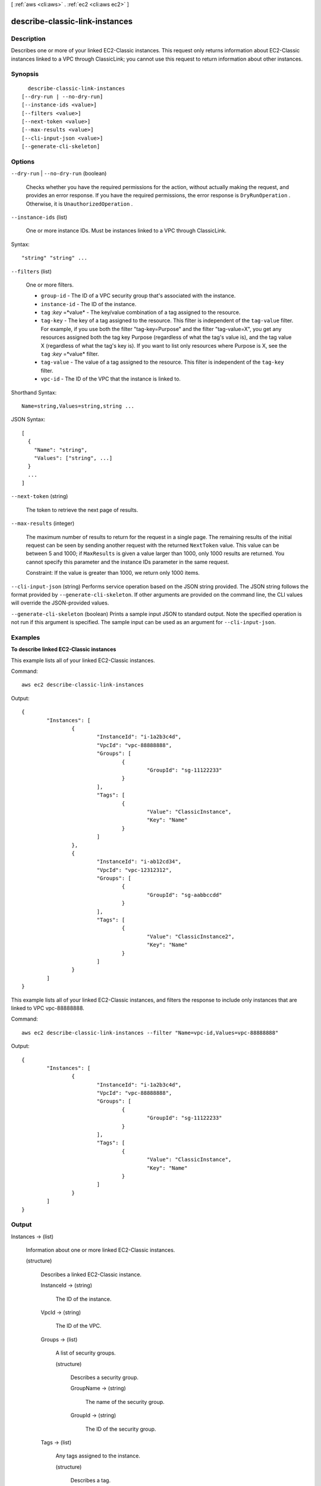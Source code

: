 [ :ref:`aws <cli:aws>` . :ref:`ec2 <cli:aws ec2>` ]

.. _cli:aws ec2 describe-classic-link-instances:


*******************************
describe-classic-link-instances
*******************************



===========
Description
===========



Describes one or more of your linked EC2-Classic instances. This request only returns information about EC2-Classic instances linked to a VPC through ClassicLink; you cannot use this request to return information about other instances.



========
Synopsis
========

::

    describe-classic-link-instances
  [--dry-run | --no-dry-run]
  [--instance-ids <value>]
  [--filters <value>]
  [--next-token <value>]
  [--max-results <value>]
  [--cli-input-json <value>]
  [--generate-cli-skeleton]




=======
Options
=======

``--dry-run`` | ``--no-dry-run`` (boolean)


  Checks whether you have the required permissions for the action, without actually making the request, and provides an error response. If you have the required permissions, the error response is ``DryRunOperation`` . Otherwise, it is ``UnauthorizedOperation`` .

  

``--instance-ids`` (list)


  One or more instance IDs. Must be instances linked to a VPC through ClassicLink.

  



Syntax::

  "string" "string" ...



``--filters`` (list)


  One or more filters.

   

   
  * ``group-id`` - The ID of a VPC security group that's associated with the instance.
   
  * ``instance-id`` - The ID of the instance. 
   
  * ``tag`` :*key* =*value* - The key/value combination of a tag assigned to the resource. 
   
  * ``tag-key`` - The key of a tag assigned to the resource. This filter is independent of the ``tag-value`` filter. For example, if you use both the filter "tag-key=Purpose" and the filter "tag-value=X", you get any resources assigned both the tag key Purpose (regardless of what the tag's value is), and the tag value X (regardless of what the tag's key is). If you want to list only resources where Purpose is X, see the ``tag`` :*key* =*value* filter. 
   
  * ``tag-value`` - The value of a tag assigned to the resource. This filter is independent of the ``tag-key`` filter. 
   
  * ``vpc-id`` - The ID of the VPC that the instance is linked to. 
   

  



Shorthand Syntax::

    Name=string,Values=string,string ...




JSON Syntax::

  [
    {
      "Name": "string",
      "Values": ["string", ...]
    }
    ...
  ]



``--next-token`` (string)


  The token to retrieve the next page of results.

  

``--max-results`` (integer)


  The maximum number of results to return for the request in a single page. The remaining results of the initial request can be seen by sending another request with the returned ``NextToken`` value. This value can be between 5 and 1000; if ``MaxResults`` is given a value larger than 1000, only 1000 results are returned. You cannot specify this parameter and the instance IDs parameter in the same request.

   

  Constraint: If the value is greater than 1000, we return only 1000 items.

  

``--cli-input-json`` (string)
Performs service operation based on the JSON string provided. The JSON string follows the format provided by ``--generate-cli-skeleton``. If other arguments are provided on the command line, the CLI values will override the JSON-provided values.

``--generate-cli-skeleton`` (boolean)
Prints a sample input JSON to standard output. Note the specified operation is not run if this argument is specified. The sample input can be used as an argument for ``--cli-input-json``.



========
Examples
========

**To describe linked EC2-Classic instances**

This example lists all of your linked EC2-Classic instances.

Command::

  aws ec2 describe-classic-link-instances

Output::

	{
		"Instances": [
			{
				"InstanceId": "i-1a2b3c4d", 
				"VpcId": "vpc-88888888", 
				"Groups": [
					{
						"GroupId": "sg-11122233"
					}                   
				], 
				"Tags": [
					{
						"Value": "ClassicInstance", 
						"Key": "Name"
					}
				]
			}, 
			{
				"InstanceId": "i-ab12cd34", 
				"VpcId": "vpc-12312312", 
				"Groups": [
					{
						"GroupId": "sg-aabbccdd"
					}  
				], 
				"Tags": [
					{
						"Value": "ClassicInstance2", 
						"Key": "Name"
					}
				]
			}
		]
	}
	
This example lists all of your linked EC2-Classic instances, and filters the response to include only instances that are linked to VPC vpc-88888888.

Command::

  aws ec2 describe-classic-link-instances --filter "Name=vpc-id,Values=vpc-88888888"

Output::

	{
		"Instances": [
			{
				"InstanceId": "i-1a2b3c4d", 
				"VpcId": "vpc-88888888", 
				"Groups": [
					{
						"GroupId": "sg-11122233"
					}                   
				], 
				"Tags": [
					{
						"Value": "ClassicInstance", 
						"Key": "Name"
					}
				]
			}
		]
	}


======
Output
======

Instances -> (list)

  

  Information about one or more linked EC2-Classic instances.

  

  (structure)

    

    Describes a linked EC2-Classic instance.

    

    InstanceId -> (string)

      

      The ID of the instance.

      

      

    VpcId -> (string)

      

      The ID of the VPC.

      

      

    Groups -> (list)

      

      A list of security groups.

      

      (structure)

        

        Describes a security group.

        

        GroupName -> (string)

          

          The name of the security group.

          

          

        GroupId -> (string)

          

          The ID of the security group.

          

          

        

      

    Tags -> (list)

      

      Any tags assigned to the instance.

      

      (structure)

        

        Describes a tag.

        

        Key -> (string)

          

          The key of the tag. 

           

          Constraints: Tag keys are case-sensitive and accept a maximum of 127 Unicode characters. May not begin with ``aws:`` 

          

          

        Value -> (string)

          

          The value of the tag.

           

          Constraints: Tag values are case-sensitive and accept a maximum of 255 Unicode characters.

          

          

        

      

    

  

NextToken -> (string)

  

  The token to use to retrieve the next page of results. This value is ``null`` when there are no more results to return.

  

  

